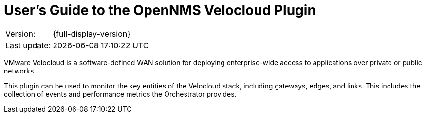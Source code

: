= User's Guide to the OpenNMS Velocloud Plugin
:imagesdir: ../assets/images
:!sectids:

:description: Learn about the OpenNMS Velocloud plugin, which lets you monitor the status and collect events and performance metrics of Velocloud entities.

[options="autowidth"]
|===
|Version:     |{full-display-version}
|Last update: |{docdatetime}
|===

VMware Velocloud is a software-defined WAN solution for deploying enterprise-wide access to applications over private or public networks.

This plugin can be used to monitor the key entities of the Velocloud stack, including gateways, edges, and links.
This includes the collection of events and performance metrics the Orchestrator provides.
